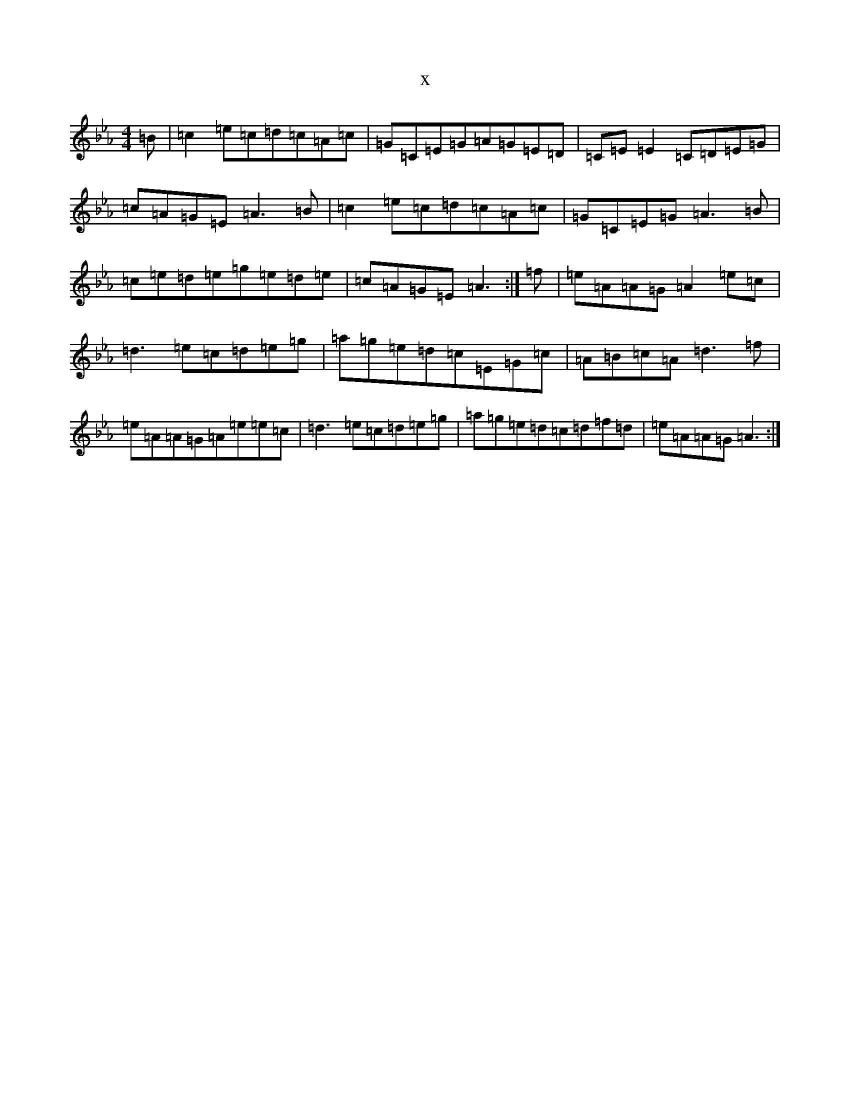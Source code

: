 X:18691
T:x
L:1/8
M:4/4
K: C minor
=B|=c2=e=c=d=c=A=c|=G=C=E=G=A=G=E=D|=C=E=E2=C=D=E=G|=c=A=G=E=A3=B|=c2=e=c=d=c=A=c|=G=C=E=G=A3=B|=c=e=d=e=g=e=d=e|=c=A=G=E=A3:|=f|=e=A=A=G=A2=e=c|=d3=e=c=d=e=g|=a=g=e=d=c=E=G=c|=A=B=c=A=d3=f|=e=A=A=G=A=e=e=c|=d3=e=c=d=e=g|=a=g=e=d=c=d=f=d|=e=A=A=G=A3:|